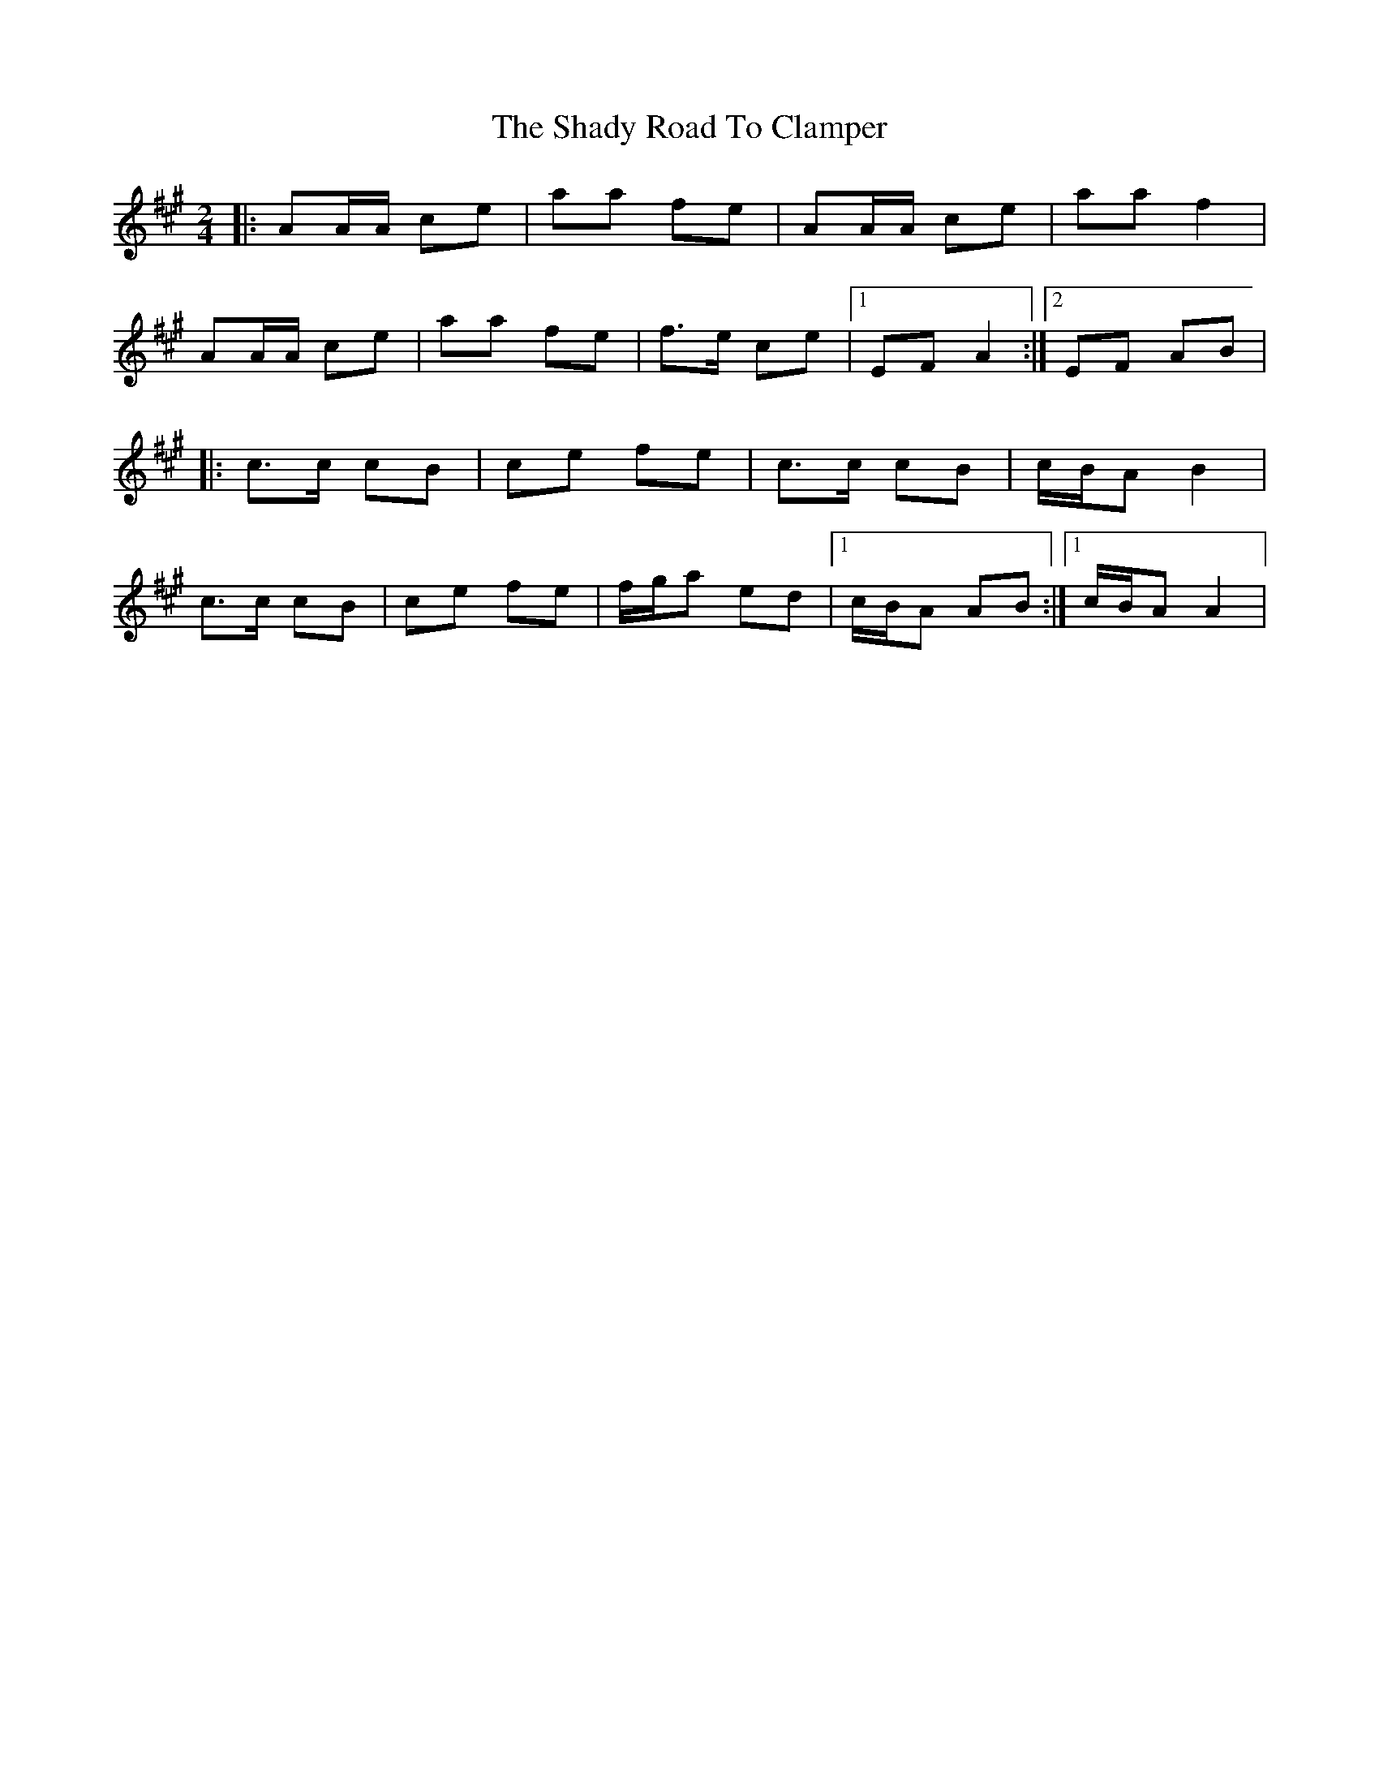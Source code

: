X: 2
T: Shady Road To Clamper, The
Z: Steve Owen
S: https://thesession.org/tunes/4970#setting25423
R: polka
M: 2/4
L: 1/8
K: Amaj
|:AA/A/ ce|aa fe|AA/A/ ce|aa f2|
AA/A/ ce|aa fe|f>e ce|1 EF A2:|2 EF AB|
|:c>c cB|ce fe|c>c cB|c/B/A B2|
c>c cB|ce fe|f/g/a ed|1 c/B/A AB:|1 c/B/A A2|
